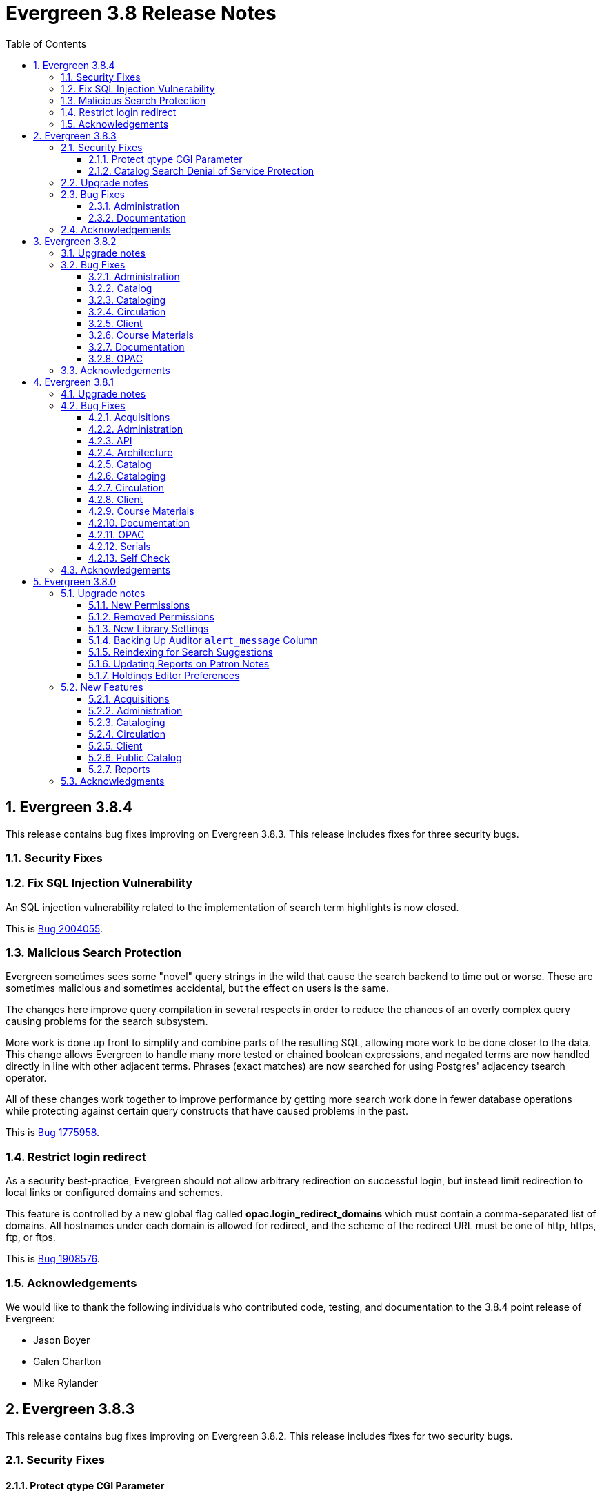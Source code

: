 = Evergreen 3.8 Release Notes =
:toc:
:numbered:
:toclevels: 3

== Evergreen 3.8.4 ==

This release contains bug fixes improving on Evergreen 3.8.3. This release includes
fixes for three security bugs.

=== Security Fixes ===

=== Fix SQL Injection Vulnerability ===

An SQL injection vulnerability related to the implementation of
search term highlights is now closed.

This is https://bugs.launchpad.net/evergreen/+bug/2004055[Bug 2004055].

=== Malicious Search Protection ===

Evergreen sometimes sees some "novel" query strings in the wild that
cause the search backend to time out or worse.  These are sometimes
malicious and sometimes accidental, but the effect on users is the
same.

The changes here improve query compilation in several respects in order
to reduce the chances of an overly complex query causing problems for
the search subsystem.

More work is done up front to simplify and combine parts of the
resulting SQL, allowing more work to be done closer to the data.
This change allows Evergreen to handle many more tested or chained
boolean expressions, and negated terms are now handled directly in
line with other adjacent terms. Phrases (exact matches) are now
searched for using Postgres' adjacency tsearch operator.

All of these changes work together to improve performance by getting
more search work done in fewer database operations while protecting
against certain query constructs that have caused problems in the
past.

This is https://bugs.launchpad.net/evergreen/+bug/1775958[Bug 1775958].

=== Restrict login redirect ===

As a security best-practice, Evergreen should not allow arbitrary
redirection on successful login, but instead limit redirection to
local links or configured domains and schemes.

This feature is controlled by a new global flag called *opac.login_redirect_domains*
which must contain a comma-separated list of domains.  All hostnames
under each domain is allowed for redirect, and the scheme of the
redirect URL must be one of http, https, ftp, or ftps.

This is https://bugs.launchpad.net/evergreen/+bug/1908576[Bug 1908576].

=== Acknowledgements ===

We would like to thank the following individuals who contributed code, testing, and documentation to the 3.8.4 point release of Evergreen:

* Jason Boyer
* Galen Charlton
* Mike Rylander

== Evergreen 3.8.3 ==

This release contains bug fixes improving on Evergreen 3.8.2. This release includes
fixes for two security bugs.

=== Security Fixes ===

==== Protect qtype CGI Parameter ====

Malicious DoS attempts have been witnessed in the wild making use of
the fact that Evergreen does not check the contents of the `qtype` CGI
parameter.  While these fail their intent, it would be better to
simply drop such searches on the floor when they're seen.

Evergreen will now confirm that the search class in the `qtype` parameter
is valid, and that the remainder of the value is structured correctly,
before processing the search request.

This is https://bugs.launchpad.net/evergreen/+bug/1811685[Bug 1811685].

==== Catalog Search Denial of Service Protection ====

Here we add two ways to protect against denial of service attacks:

 * Limit concurrent search requests per client IP address
  ** This helps address issues of accidental spamming from a malfunctioning OPAC workstation, or web crawlers of various types.  The limit is controlled by a global flag called *opac.max_concurrent_search.ip*.  By default there is no limit set.
 * Limit the global concurrent search requests for the same query
  ** This helps address both simple and distributed DoS that send the same search request over and over.  The limit is controlled by a global flag called *opac.max_concurrent_search.query*, and defaults to 20.

When a limit is exceeded the client receives an HTTP 429 "Too many requests" response from the web server, and the connection is ended.

This is https://bugs.launchpad.net/evergreen/+bug/1361782[Bug 1361782].

=== Upgrade notes ===

* https://bugs.launchpad.net/evergreen/+bug/2003707[Bug 2003707] - During upgrade, if you're running with `opensrf_core.xml` located anywhere other than `/openils/conf` in a single-tenant manner, make sure that `SYSCONFDIR` as set in `autogen.sh` matches what's set in the installed `Cronscript.pm`
* https://bugs.launchpad.net/evergreen/+bug/1361782[Bug 1361782] includes a schema upgrade

=== Bug Fixes ===

==== Administration ====

* `autogen.sh` can now accept a `-c` switch to specify the location of `opensrf_core.xml`. This is useful for certain multi-tenant setups of Evergreen. (https://bugs.launchpad.net/evergreen/+bug/2003707[Bug 2003707])
* Avoids permission lookup when there's no authtoken (https://bugs.launchpad.net/evergreen/+bug/1990306[Bug 1990306])


==== Documentation ====

* Updates to Standing Penalties and Group Penalty Thresholds documentation

=== Acknowledgements ===

We would like to thank the following individuals who contributed code, testing, and documentation to the 3.8.3 point release of Evergreen:

* Jason Boyer
* Galen Charlton
* Jeff Davis
* Andrea Buntz Neiman
* Jane Sandberg
* Chris Sharp
* Josh Stompro

== Evergreen 3.8.2 ==

This release contains bug fixes improving on Evergreen 3.8.1.

=== Upgrade notes ===

* https://bugs.launchpad.net/evergreen/+bug/1980409[Bug 18980409] introduces a new library setting - "Require call number labels in Copy Editor"
* https://bugs.launchpad.net/evergreen/+bug/1771636[Bug 1771636] introduces a workstation setting to show full library name in addition to library shortname 

=== Bug Fixes ===

==== Administration ====

* Fixes a memory leak when performing fleshed Fieldmapper search (https://bugs.launchpad.net/evergreen/+bug/1974195[Bug 1974195])
* No Holdings View Loaded For the Pre-cat Bib (https://bugs.launchpad.net/evergreen/+bug/1976557[Bug 1976557])
* Permission Groups editor now indicates when a permission overrides a parent permission (https://bugs.launchpad.net/evergreen/+bug/1891375[Bug 1891375]) 
* Adds sorting and filtering to the Circ Limit Sets interface (https://bugs.launchpad.net/evergreen/+bug/1945385[Bug 1945385])
* Blocks deletion of Shelving Locations that have items attached (https://bugs.launchpad.net/evergreen/+bug/1910546[Bug 1910546])

==== Catalog ==== 
* Adds independent Org Unit Admin Scrolling for separate navigation of org unit tree and configuration form (https://bugs.launchpad.net/evergreen/+bug/1884950[Bug 1884950])

==== Cataloging ====

* Reduce parallel requests initiated by AngularJS holdings editor (https://bugs.launchpad.net/evergreen/+bug/1930617[Bug 1930617])
* Angular editor is now used when accessed from item status and item buckets (https://bugs.launchpad.net/evergreen/+bug/1956619[Bug 1956619])
* Holdings editor now enforcing required stat cats (https://bugs.launchpad.net/evergreen/+bug/1965448[Bug 1965448]) 
* Fixes an issue where creating new copy alerts / notes and item tags failed for brand
new copies (https://bugs.launchpad.net/evergreen/+bug/1959716[Bug 1959716])
* Fixes several bugs that prevent item notes from being correctly deleted by the Angular item attributes editor (https://bugs.launchpad.net/evergreen/+bug/1955065[Bug 1955065])
* Fixes a regression that required a call number label in order to save an item. A new library setting determines whether call number labels are required or not. (https://bugs.launchpad.net/evergreen/+bug/1980409[Bug 18980409])
* Fixes issues preventing creation of item alerts / notes and management of existing copies in the copy editor (https://bugs.launchpad.net/evergreen/+bug/1959716[Bug 1959716])
* Fixes several bugs that prevented item tags from being correctly deleted by the Angular item attributes editor (https://bugs.launchpad.net/evergreen/+bug/1981095[Bug 1981095])
* Fixes an issue where item alerts contained within copy templates failed to apply when using the new Angular holdings editor. (https://bugs.launchpad.net/evergreen/+bug/1956790[Bug 1956790])
* Improves the saving of holdings templates in the Angular holdings editor. (https://bugs.launchpad.net/evergreen/+bug/1957179[Bug 1957179])
* Fixes an issue where shelving locations for ancestor org units weren’t included in the shelving location drop down menu in the holdings editor. (https://bugs.launchpad.net/evergreen/+bug/1976002[Bug 1976002])
* Adds the full organizational unit path to the Copy Location Selector (https://bugs.launchpad.net/evergreen/+bug/1956627[Bug 1955627])
* Fixes an issue where item alert types did not display in the Angular item attributes editor (https://bugs.launchpad.net/evergreen/+bug/1978889[Bug 1978889])
* Fixes an issue where creating item alerts would fail in the Angular item attributes editor (https://bugs.launchpad.net/evergreen/+bug/1956986[Bug 1956986])

==== Circulation ====

* Fixes an issue where item alerts prevented hold capture when Hold Capture Delay Verification was used (https://bugs.launchpad.net/evergreen/+bug/1735221[Bug 1735221]) 
* Performance fix to add request serialization to Edit Due Date in Items Out tab (https://bugs.launchpad.net/evergreen/+bug/1932203[Bug 1932203])
* Fixes Holds Pull List to show Library Shortnames instead of Library IDs in Requesting Library and Selecting Library columns (https://bugs.launchpad.net/evergreen/+bug/1978839[Bug 1978839])
* On the Holds Shelf the “User Display Name” and “User Alias or Display Name” fields will now use the preferred name if present. (https://bugs.launchpad.net/evergreen/+bug/1838553[Bug 1838553])
* Adds manual refresh for patron penalties (https://bugs.launchpad.net/evergreen/+bug/1823225[Bug 1823225])
* Adds a missing patron-visibility flag to messages created for the patron message center by notification action triggers (https://bugs.launchpad.net/evergreen/+bug/1958573[Bug 1958573])
* Fixes a typo on the Holds Details screen of View Holds (https://bugs.launchpad.net/evergreen/+bug/1979099[Bug 1979099])
* Fixes issues with printing from Angular.  The option to print landscape is restored and the size of the text is no longer scaled down. This affected printing of the Holds Pull List. (https://bugs.launchpad.net/evergreen/+bug/1986725[Bug 1986725])
* Changes the patron print bills page label from select "items" to select "copies" (https://bugs.launchpad.net/evergreen/+bug/1980692[Bug 1980692])

==== Client ====

* Fixes an issue where Angular comboboxes would attempt to fetch all rows from a linked table (https://bugs.launchpad.net/evergreen/+bug/1851884[Bug 1851884])
* Adds a workstation setting to show full library name in addition to library shortname (https://bugs.launchpad.net/evergreen/+bug/1771636[Bug 1771636])
* Fixes an issue where the shelving location selector didn’t work in several interfaces including adding course materials, circulation limit sets, and distribution formulas in acquisitions. (https://bugs.launchpad.net/evergreen/+bug/1980887[Bug 1980887])

==== Course Materials ====

* Adds a user visible warning when deleting a Term linked to Courses (https://bugs.launchpad.net/evergreen/+bug/1942647[Bug 1942647])
* Fixes an issue where the carriage return activated the Add Materials and Add User buttons (https://bugs.launchpad.net/evergreen/+bug/1930896[Bug 1930896])
* Fixes a display issue where the updated call number is not reflected in the grid when adding materials to courses. (https://bugs.launchpad.net/evergreen/+bug/1907974[Bug 1907974])
* Fixes issues with the Course Details page display of an archived course. (https://bugs.launchpad.net/evergreen/+bug/1939994[Bug 1939994])

==== Documentation ====

* Updates to the Holds Management page documentation
* Updates to Authorities documentation
* Adds Group Penalty Threshold documentation
* Updates to Carousels documentation (https://bugs.launchpad.net/evergreen/+bug/1901895[Bug 1901895])
* Updates to My Accounts section to reflect changes in Bootstrap

==== OPAC ====

* Fixes formatting in Current Holds Group table in MyAccount (Bootstrap OPAC) (https://bugs.launchpad.net/evergreen/+bug/1950345[Bug 1950345])
* Fixes formatting in Holds Groups Table in MyAccount (TPAC) (https://bugs.launchpad.net/evergreen/+bug/1950514[Bug 1950514])
* If DOB is marked required, blocks self-registration form from submitting with a blank DOB (https://bugs.launchpad.net/evergreen/+bug/1950166[Bug 1950166])
* Fixes an issue where DOB field would auto populate with the current date (https://bugs.launchpad.net/evergreen/+bug/1951642[Bug 1951642])
* Fixes an issue where payments made in the OPAC via Stripe were not credited in Evergreen for circulation bills as well as making minor display tweaks to Bootstrap. (https://bugs.launchpad.net/evergreen/+bug/1981628[Bug 1981628])
* Adds a missing patron-visibility flag to messages created for the patron message center by notification action triggers (https://bugs.launchpad.net/evergreen/+bug/1958573[Bug 1958573])
* Fixes an issue in Bootstrap where the headers in advanced search couldn’t be translated. (https://bugs.launchpad.net/evergreen/+bug/1991395[Bug 1991395])
* Fixes an issue in Bootstrap where list titles and descriptions couldn’t be edited. (https://bugs.launchpad.net/evergreen/+bug/1909583[Bug 1909583])
* Other Formats and Editions now displays more prominently in Bootstrap. (https://bugs.launchpad.net/evergreen/+bug/1903767[Bug 1903767])
* Restores the ability to update existing holds if a patron changes certain notification preferences or contact information. Evergreen will detect these changes and ask ther patron if they want to update existing holds with the new contact information and/or notification preferences. (https://bugs.launchpad.net/evergreen/+bug/1902272[Bug 1902272])
* Adds the 'add basket to bucket' functionality in Bootstrap OPAC (https://bugs.launchpad.net/evergreen/+bug/1898775[Bug 1898775])
* Fixes an issue with SSO Shibboleth logout and re-login. (https://bugs.launchpad.net/evergreen/+bug/1989209[Bug 1989209])


=== Acknowledgements ===

We would like to thank the following individuals who contributed code,
testing, and documentation to the 3.8.2 point release of Evergreen:

* John Amundson
* Jason Boyer
* Dan Briem
* Eva Cerninakova 
* Galen Charlton
* Garry Collum
* Dawn Dale
* Jeff Davis
* Ryan Eby
* Jason Etheridge
* Bill Erickson
* Elaine Hardy
* Kyle Huckins
* Stephanie Leary
* Tiffany Little
* Mary Llewellyn
* Terran McCanna
* Gina Monti
* Christine Morgan 
* Michele Morgan
* Andrea Buntz Neiman
* New Developers Working Group
* Jennifer Pringle
* Mike Rylander
* Jane Sandberg 
* Chris Sharp
* Jason Stephenson
* Jennifer Weston
* Beth Willis
* Carol Witt


== Evergreen 3.8.1 ==

This release contains bug fixes improving on Evergreen 3.8.0

=== Upgrade notes ===

The fix for https://bugs.launchpad.net/evergreen/+bug/1939338[Launchpad bug 1939338] modifies the `fm_IDL.xml` file.  To ensure that everything is up-to-date, existing Evergreen sites should run `autogen.sh` after restarting OpenSRF services and before restarting Apache.

=== Bug Fixes ===

==== Acquisitions ====

* Protects real copies from deletion by an acqusitions line item cancel 
(https://bugs.launchpad.net/evergreen/+bug/1928003[Bug 1928003])
* Fixes an issue where EDIWriter.pm was not correctly applying some attribute types (https://bugs.launchpad.net/evergreen/+bug/1930740[Bug 1930740])
* Fixes the Providers form to be more friendly to screenreaders (https://bugs.launchpad.net/evergreen/+bug/1950507[Bug 1950507])


==== Administration ====

* Adds rdeleted parameter to the pingest.pl script (https://bugs.launchpad.net/evergreen/+bug/1862652[Bug 1862652])
* Fixes bug where Carousels could only be viewed & edited by their creating user (https://bugs.launchpad.net/evergreen/+bug/1939338[Bug 1939338])
* Updates Hopeless Holds interface so Title links open in a new tab (https://bugs.launchpad.net/evergreen/+bug/1909681[Bug 1909681])
* Fixes an issue where specific 'opensrf' user is required in oils_ctl.sh and autogen.sh https://bugs.launchpad.net/evergreen/+bug/1900005[Bug 1900005])
* Adds MARC_NAMESPACE to Const.pm (https://bugs.launchpad.net/evergreen/+bug/1930747[Bug 1930747])
* Fixes an issue preventng correct MADS processing of field 755 (https://bugs.launchpad.net/evergreen/+bug/1800871[Bug 1800871])
* Adds default columns in the Angular staff catalog View Holds tab (https://bugs.launchpad.net/evergreen/+bug/1907123[Bug 1907123])
* Adds filters to MARC Coded Value Map grid (https://bugs.launchpad.net/evergreen/+bug/1843970[Bug 1843970])

==== API ====

* Makes changes to the eBook API to support Overdrive's updated Checkouts API (https://bugs.launchpad.net/evergreen/+bug/1951021[Bug 1951021])
* Fixes issue where loading records with located URIs deleted and recreated call_numbers (https://bugs.launchpad.net/evergreen/+bug/1482757[Bug 1482757])


==== Architecture ====

* Fixes typo in fm_idl.xml (https://bugs.launchpad.net/evergreen/+bug/1957840[Bug 1957840])
* Fixes an issue where retrieving a title via SuperCat can crash if the title has a serial unit with statcats (https://bugs.launchpad.net/evergreen/+bug/1970486[Bug 1970486])
* Upgrades karma in NPM dependencies (https://bugs.launchpad.net/evergreen/+bug/1965432[Bug 1965432])
* Fixes variable in log_me sub (https://bugs.launchpad.net/evergreen/+bug/1778783[Bug 1778783])
* Fixes material icons package error in NPM install (https://bugs.launchpad.net/evergreen/+bug/1969232[Bug 1969232])


==== Catalog ==== 

* Fixes an issue in the traditional staff catalog where PLACE_UNFILLABLE_HOLD override fails if there are no items available (https://bugs.launchpad.net/evergreen/+bug/1906842[Bug 1906842])
* Fixes an issue in the Patron Search from Place Holds modal where barcode search was failing (https://bugs.launchpad.net/evergreen/+bug/1955927[Bug 1955927])
* Restores Hold links in the staff catalog detail page that were broken by a Chrome update (https://bugs.launchpad.net/evergreen/+bug/1964019[Bug 1964019])
* Fixes an issue in the traditional staff catalog where user settings wouldn't load in the Place Holds interface (https://bugs.launchpad.net/evergreen/+bug/1939426[Bug 1939426])
* Excludes empty bibs with transcendent=f from location limited staff searches (https://bugs.launchpad.net/evergreen/+bug/1746800[Bug 1746800])
* Fixes issue in the traditional staff catalog where Patron Barcode Completion didn't populate correctly in the Place Holds interface (https://bugs.launchpad.net/evergreen/+bug/1965317[Bug 1965317])
* Fixes an issue in the Angular staff catalog where monograph parts were sorting incorrectly in the Place Holds interface (https://bugs.launchpad.net/evergreen/+bug/1965161[Bug 1965161])
* Adds default columns in the Angular staff catalog View Holds tab (https://bugs.launchpad.net/evergreen/+bug/1907123[Bug 1907123])

==== Cataloging ====

* Fixes a regression where owning libraries were not indicated in the Holdings View dropdown (https://bugs.launchpad.net/evergreen/+bug/1739277[Bug 1739277])
* Fixes an issue where batch deletes from an item bucket exhausted drones (https://bugs.launchpad.net/evergreen/+bug/1949910[Bug 1949910])
* Fixes an issue where the Holdings View showed incorrect item counts (https://bugs.launchpad.net/evergreen/+bug/1933275[Bug 1933275])
* Adds Author field to Item Buckets (https://bugs.launchpad.net/evergreen/+bug/1800474[Bug 1800474])
* Fixes an issue where batch removal of items from an item bucket exhausted drones (https://bugs.launchpad.net/evergreen/+bug/1968082[Bug 1968082])
* Splits Active Date and Create Date into separate columns in Angular Holdings View (https://bugs.launchpad.net/evergreen/+bug/1916600[Bug 1916600])
* Adds Author field to Item Buckets (https://bugs.launchpad.net/evergreen/+bug/1800474[Bug 1800474])
* Fixes copy templates setting to allow migration of copy templates from AngularJS to Angular (https://bugs.launchpad.net/evergreen/+bug/1951162[Bug 1951162])
* Angular copy location editor can now pass multiple context org unit IDs (https://bugs.launchpad.net/evergreen/+bug/1956626[Bug 1956626])


==== Circulation ====

* Excludes child organizational units when fleshing standing penalties (https://bugs.launchpad.net/evergreen/+bug/1959461[Bug 1959461])
* Fixes invalidate email regression (https://bugs.launchpad.net/evergreen/+bug/1950826[Bug 1950826])
* Fixes a bug where Patron Search could cause the browser to become unresponsive (https://bugs.launchpad.net/evergreen/+bug/1959904[Bug 1959904])
* Fixes issue with slow user merging or deleting (https://bugs.launchpad.net/evergreen/+bug/1960956[Bug 1960956])
* Fixes display issue in Hold Shelf Record Summary Detail View (https://bugs.launchpad.net/evergreen/+bug/1838580[Bug 1838580])
* Adds server-side saving for Holds Groups grids (https://bugs.launchpad.net/evergreen/+bug/1956003[Bug 1956003])
* Fixes download & print issue with Angular Holds Pull List (https://bugs.launchpad.net/evergreen/+bug/1958265[Bug 1958265])
* Adds duplicate barcode check to Item Status Replace Barcode (https://bugs.launchpad.net/evergreen/+bug/1950468[Bug 1950468])


==== Client ====

* Improved filtering on egBasicComboBox typeaheads (https://bugs.launchpad.net/evergreen/+bug/1819233[Bug 1819233])
* Corrects print template data field names for Items Out template (https://bugs.launchpad.net/evergreen/+bug/1766726[Bug 1766726])
* Implements batch method for adding users to a bucket (https://bugs.launchpad.net/evergreen/+bug/1946531[Bug 1946531])
* Fixes untranslatable strings in the Historical Bills print template (https://bugs.launchpad.net/evergreen/+bug/1772631[Bug 1772631])

==== Course Materials ====

* Adds owning library check to Course Terms uniqueness constraint 
(https://bugs.launchpad.net/evergreen/+bug/1942645[LP1942645])
* Fixes course search issue (https://bugs.launchpad.net/evergreen/+bug/1913340[Bug 1913340])

==== Documentation ====

* Updates to Print Template Export documentation (https://bugs.launchpad.net/evergreen/+bug/1929592[Bug 1929592])
* Added Advanced Authorities documentation (https://bugs.launchpad.net/evergreen/+bug/1944205[Bug 1944205])
* Corrections to Override Actions documentation
* Updates to Barcode Completion documentation
* Added Course Materials documentation
* Updates to Holds documentation
* Updates to z39.50 documentation
* Updates to OPAC Lists documentation
* Added relevant Conference videos to some documentation pages
* Updates to Using the Public Access Catalog documentation
* Updates to Billing documentation

==== OPAC ====

* Fixes an issue in the Bootstrap OPAC where changing a branch did not clear the shelving location list (https://bugs.launchpad.net/evergreen/+bug/1946019[Bug 1946019])
* Restores line breaks in Patron Messages (https://bugs.launchpad.net/evergreen/+bug/1927990[Bug 1927990])
* Fixes an issue where some electronic resource links would not display in the Bootstrap OPAC (https://bugs.launchpad.net/evergreen/+bug/1950394[Bug 1950394])
* Fixes an issue in the Bootstrap OPAC where the 'More Details' button was not translatable (https://bugs.launchpad.net/evergreen/+bug/1919494[Bug 1919494])
* Fixes an issue where a hold in the status "Hold Shelf Delay" displayed blank in the OPAC (https://bugs.launchpad.net/evergreen/+bug/1959405[Bug 1959405])
* Fixes Bootstrap OPAC 'More Details' button so it toggles to 'Less Details' when clicked (https://bugs.launchpad.net/evergreen/+bug/1920039[Bug 1920039])
* Fixes circ history CSV export in the Bootstrap OPAC (https://bugs.launchpad.net/evergreen/+bug/1954923[Bug 1954923])
* Fixes color contrast on Bootstrap OPAC forms (https://bugs.launchpad.net/evergreen/+bug/1942240[Bug 1942240])
* Fixes formatting in Bootstrap OPAC My Lists (https://bugs.launchpad.net/evergreen/+bug/1907863[Bug 1907863])
* Fixes a bug in the Bootstrap OPAC where the self-registration library setting wasn't honored (https://bugs.launchpad.net/evergreen/+bug/1958163[Bug 1958163])
* Adds Matomo support to the Bootstrap OPAC (https://bugs.launchpad.net/evergreen/+bug/1966802[Bug 19668020])
* Stopgap fix to prevent OPAC payment when zero-dollar or negative bills are present on a patron's account (https://bugs.launchpad.net/evergreen/+bug/1965579[Bug 19965579])


==== Serials ====

* Fixes an issue where subscription manager fetched too many parallel requests (https://bugs.launchpad.net/evergreen/+bug/1949389[Bug 1949389])

==== Self Check ====

* Adds Preferred Name to self checkout (https://bugs.launchpad.net/evergreen/+bug/1847827[Bug1847827])


=== Acknowledgements ===

We would like to thank the following individuals who contributed code,
testing and documentation patches to the 3.8.1 point release of Evergreen:

* MaryAnn Alexander
* John Amundson
* Jason Boyer
* Dan Briem
* Jennifer Bruch
* Christine Burns
* Steve Callender
* Galen Charlton
* Garry Collum
* Jeff Davis
* Bill Erickson
* Jason Etheridge
* Lynn Floyd
* Ruth Frasur
* Jeff Godin
* Elaine Hardy
* Blake Graham Henderson
* Kyle Huckins
* Tiffany Little
* Shula Link
* Mary Llewellyn
* Terran McCanna
* Gina Monti
* Michele Morgan
* Andrea Buntz Neiman
* Jennifer Pringle
* Mike Risher
* Mike Rylander
* Jane Sandberg
* Chris Sharp
* Jason Stephenson
* Josh Stompro
* Jennifer Weston
* Beth Willis
* Jessica Woolford


== Evergreen 3.8.0 ==

=== Upgrade notes ===

==== New Permissions ====

* UPDATE_USER_PHOTO_URL
* CREATE_RECORD_NOTE
* UPDATE_RECORD_NOTE
* DELETE_RECORD_NOTE

==== Removed Permissions ====

* VIEW_STANDING_PENALTY

==== New Library Settings ====

* Pickup Library Soft stalling interval
* Pickup Library Hard stalling interval
* Void item deposit fee on checkin
* Require Photo URL field on patron registration
* Show Photo URL field on patron registration
* Suggest Photo URL field on patron registration
* My Account URL
* Maximum number of spelling suggestions that may be offered
* Stripe ISO 4217 currency code
* Use Item Price or Cost as Primary Item Value
* Use Item Price or Cost as Backup Item Value
* Staff Catalog Search Filters
* Workstation OU is the default for staff-placed holds

==== Backing Up Auditor `alert_message` Column ====

WARNING: The upgrade script will remove the alert_message field from the
auditor table, so if you care about preserving those you should run a query to
create a backup.

For example:

[source,sql]
----
CREATE TABLE auditor.backup_usr_alert_msg AS
   CREATE audit_id, audit_time, audit_action, audit_user,
          audit_ws, id as "usr_id", last_update_time,
          alert_message
   FROM auditor.actor_usr_history
   WHERE alert_message IS NOT NULL;
----

==== Reindexing for Search Suggestions ====

The upgrade includes a partial reindexing to update search suggestions. After
running the schema upgrade script, e.g., `version-upgrade/3.7.1-3.8.0-upgrade-db.sql`,
the reindexing can be done as follows.

First, in a `psql` session connected to your Evergreen database, run:

[source,sql]
----
\a
\t

\o title
select value from metabib.title_field_entry where source in (select id from biblio.record_entry where not deleted);
\o author
select value from metabib.author_field_entry where source in (select id from biblio.record_entry where not deleted);
\o subject
select value from metabib.subject_field_entry where source in (select id from biblio.record_entry where not deleted);
\o series
select value from metabib.series_field_entry where source in (select id from biblio.record_entry where not deleted);
\o identifier
select value from metabib.identifier_field_entry where source in (select id from biblio.record_entry where not deleted);
\o keyword
select value from metabib.keyword_field_entry where source in (select id from biblio.record_entry where not deleted);

\o
\a
\t
\q
----

Then, from the command line:

[source,sh]
----
$ ~/EG-src-path/Open-ILS/src/support-scripts/symspell-sideload.pl title > title.sql
$ ~/EG-src-path/Open-ILS/src/support-scripts/symspell-sideload.pl author > author.sql
$ ~/EG-src-path/Open-ILS/src/support-scripts/symspell-sideload.pl subject > subject.sql
$ ~/EG-src-path/Open-ILS/src/support-scripts/symspell-sideload.pl series > series.sql
$ ~/EG-src-path/Open-ILS/src/support-scripts/symspell-sideload.pl identifier > identifier.sql
$ ~/EG-src-path/Open-ILS/src/support-scripts/symspell-sideload.pl keyword > keyword.sql
----

Then finally, back in `psql`:

[source,sql]
----
ALTER TABLE search.symspell_dictionary SET UNLOGGED;
TRUNCATE search.symspell_dictionary;

\i identifier.sql
\i author.sql
\i title.sql
\i subject.sql
\i series.sql
\i keyword.sql

CLUSTER search.symspell_dictionary USING symspell_dictionary_pkey;
REINDEX TABLE search.symspell_dictionary;
ALTER TABLE search.symspell_dictionary SET LOGGED;
VACUUM ANALYZE search.symspell_dictionary;

DROP TABLE search.symspell_dictionary_partial_title;
DROP TABLE search.symspell_dictionary_partial_author;
DROP TABLE search.symspell_dictionary_partial_subject;
DROP TABLE search.symspell_dictionary_partial_series;
DROP TABLE search.symspell_dictionary_partial_identifier;
DROP TABLE search.symspell_dictionary_partial_keyword;
----

==== Updating Reports on Patron Notes ====

The underlying data structure for patron notes has changed with all notes
living in the `actor.usr_message` table, so report writers will need to change
the following paths in existing reports:

 * `actor.usr_note` -> all columns
 * `actor.usr` -> `alert_message`
 * `actor.usr_standing_penalty` -> note

And for `actor.usr_message`, there is now both a `pub` column and a `deleted` column.

==== Holdings Editor Preferences ====

Given the number of changes between the AngJS holdings editor and the
new Angular interfaces, preferences stored for the AngJS interface will
not be honored by the new interface.  New preferences will have to be
applied by staff as needed.

=== New Features ===

==== Acquisitions ====

===== Angular Rewrite of Acquisitions Administration Interfaces =====

Several administrative interfaces for acquisitions have been rewritten
to use the Angular framework:

  * Claiming
  * Currencies and Exchange Rates
  * Distribution Formulas
  * EDI Attribute Sets
  * Fund Administration

====== Claiming ======

The interface for managing claim policies is now a single multi-tabbed
page that combines the previous interfaces for:

  * Claim Policies
  * Claim Policy Actions
  * Claim Types
  * Claim Event Types

The new interface can be found in Administration > Acquisitions
Administration > Claiming.

====== Currencies and Exchange Rates ======

The previous two interfaces for managing currencies and exchange
rates have been consolidated into one. The new interface allows
users to create, modify, and delete currency types. In addition,
the list of currencies now has 'Manage Exchange Rates' buttons
to allow specifying the exchange rate from the selected currency
to another one.

If an exchange is set in one direction, e.g., from USD to EUR,
opening the 'Manage Exchange Rates' for EUR will show the inverse
of the exchange rate for USD as a read-only field.

The new interface can be found in Administration > Acquisitions
Administration > Currencies and Exchange Rates.

====== Distribution Formulas ======

The Angular interface for managing distribution formulas displays
a grid of existing formulas and allows authorized users to create,
modify, and delete formulas. The dialog for editing a formula
allows the user to define one or more entries containing
owning library, number of items, and optionally shelving location, fund,
circulation modifier, and collection code.

The new interface can be found in Administration > Acquisitions
Administration > Distribution Formulas.

====== EDI Attribute Sets ======

The Angular EDI attribute sets interface is similar to the previous
one. However, it includes enhancements to display the number of
providers using an attribute set as well as a 'View Providers' button
to navigate to those providers.

The new interface can be found in Administration > Acquisitions
Administration > EDI Attribute Sets.

====== Fund Administration ======

The new fund administration interface unifies configuration of funding
sources, purchasing funds, and fund tags. The interface has three tabs:

  * Funds
  * Funding Sources
  * Fund Tags

The Funds tab displays a filterable list of funds that allows the
user to create, modify, and remove funds. The fund name is hyperlinked;
clicking that hyperlink opens a dialog that has the following tabs:

  * Summary: this contains summary information about the fund,
    including various balances.
  * Allocations: this lists allocations to and from the fund.
  * Transfers: this lists fund transfers to and from the fund.
  * Debits: this lists debits against the fund. As an enhancement
    from the previous version of the funds interface, the grid
    of debits now has links to the line item, purchase order,
    and/or invoice associated with the debit.
  * Tags: this lists the tags associated with the funds and allows
    the user to add or remove tag associations.

The fund management dialog also allows the user to create allocations
into the fund and transfer money away from the fund.

The funds tab also has a 'Fiscal Propagation and Rollover' button.
The library from the selector on the funds tab is used to set the
context org unit for the propagation and rollover. Upon clicking the
button, a dialog box appears that allows the user to select the fiscal
year to propagate or rollover, checkboxes to specify whether to also
perform a fiscal year close-out and whether to limit a close-out to
encumbrances, and a checkbox to specify whether or not to do a dry run.
Upon completion of the propagation, the dialog will display summary
results.


The Funding Sources tab displays a filterable list of funding
sources and allows the user to create funding sources, apply and view
credits, allocate money to funds, and view allocations.

The Fund Tags tab presents a grid that allows users view view,
create, modify, and delete fund tags. Assigning a tag to a fund is
done using the fund management dialog.

The new interface can be found in Administration > Acquisitions
Administration > Fund Administration.

====== Other Changes ======

The following miscellaneous changes are included in this work:

* Funds are now displayed in Angular selectors with the pattern
  "CODE (YEAR) (OWNING_LIBRARY)"
* The automatically generated fund allocation note associated with
  fund transfers now reads "Transfer to/form fund CODE (YEAR) (OWNER)".
  Previously, the fund was identified only by its numeric fund ID.
* A new style was added for display of negative money amounts. By
  default, these amounts display with red text.
* The fund propagation and rollover report now includes the total
  amount of encumbrances that were rolled over.
* Various dynamic Angular comboboxes will now display up to 100
  entries upon a click without requiring that the user submit a
  search term.
* Various Angular record editing forms will now complain if
  the user tries to save a field value that contains only whitespace.
* Currency amounts in Angular are no longer displayed with a currency
  symbol. Prior to this change, monetary amounts were displayed with
  a dollar sign regardless of the intended currency.
* Various changes were made in the IDL to adjust field labels and
  to mark certain fields as required.

===== Fund Debit Auditor Table =====

A new auditor table now exists for the `acq.fund_debit` table. This
allows detailed reporting on changes to encumbrances and expenditures
over time.


===== Miscellaneous =====

* Funding sources now have an active flag. If a funding source is marked
  as inactive, adding credits to it or allocating from it is disabled, and
  it will not show up in the list of possible funding sources when allocating
  to a fund.

==== Administration ====

===== Case Insensitive Browse Entries =====

It is now possible for a system administrator to select whether
a particular browse entry field's case should be considered when
determining uniqueness.  A new "Browse Folding is Case-Insensitive"
column has been added to the Administration -> Server Administration
-> MARC Search/Facet Fields interface.  Note that a bib record reingest
will be required for changes to take effect.

===== Miscellaneous =====

* The 'Search Filter Groups' administration interface is now ported
  to Angular.

==== Cataloging ====

===== Holdings Maintenance & Item Attributes Editor Angular Port =====

Key differences from the AngularJS Holdings and Item Attr. editor 
interfaces include the following:

* Tabbed Holdings vs. Item Attr. interfaces.
** With option to display as a unified interface without tabs.
* Item Attr. fields retain position when showing/hiding
* Improve keyboard navigation of Item Attr. editor.
* Templates are once again managed directly in the Item Attr. editor.
* Item Attr. displays values as counts summaries with option to edit by
  clicking on a field (or tabbing + Enter) a la XUL.
* Item Attr batch values support changing only items with selected values.
* Batch value display limit vertical expansion of long lists with option for 
  manual expansion.
* All fields are visible by default; hidden by modifying preferences. 
* Owning Library is managed in the Item Attr editor a la XUL.
* New feature called "Change Circ Lib When Owning Lib Changes"
* Generate Barcodes and Use Checkdigit are visible in the main holdings
  form with option to hide.
* Print Labels checkbox moved from Preferences to the save actions toolbar.
* Option to hide various Holdings interface columns for extra horizontal space.
* Option to temporarily expand columns in the Holdings interface for reviewing
  wide columns of text.

===== Fix for Authority Records with Long Subfields =====

Importing or updating authority records with long subfields, i.e. in
the vicinity of 5,000 characters or more in length, can cause database
errors that will prevent the update or import from happening.  The
error occurs because non-full text indexes in PostgreSQL have a
limited length, and long fields sometimes lead to index entries that
exceed this maximum value.

In order to rectify this issue, two database indexes on the
`authority.full_rec` table's `value` column have been redefined to
match their counterparts in the `metabib.real_full_rec` table.  After
this update, only the first 1024 characters of an authority field or
subfield will be considered by these indexes.

NOTE: These indexes are not used for authority record search, though
they are used for sorting and paging.

===== Bib Record -1 Can No Longer Be Edited =====

Now when retrieving the bibliographic record with the id of -1 the
delete button will be missing and the save button is disabled.

In addition, new database rules now protect bib record ID -1,
call number ID -1 and copy location ID 1 from editing.

===== MARC Batch Import/Export Separate Edit Date/Editor Toggle =====

Adds a new field "Update Bib Edit Date" to Vandelay merge profiles which
allows users to update the edit date and editor information on a
merged/overlaid bib record without also having to modify the bib source.

For backwards compatibility, any existing merge profiles that have 
"Update Bib Source" applied will also get "Update Bib Edit Date" applied.

===== Browse Heading Navigation =====

In the Angular staff catalog, when viewing the list of bib records linked
to a heading, it's now possible to navigate to the previous or next heading
directly on the bib list page without having to return to the original
browse search.

===== Bibliographic Record Notes =====

Bibliographic record notes (i.e., administrative notes stored in the
`biblio.record_note` table, not 5XX fields in the MARC record) can now
be edited from the Record Notes tab.  Three new permissions manage this
and should be added to cataloging accounts and permission groups as
appropriate:  `CREATE_RECORD_NOTE`, `UPDATE_RECORD_NOTE`, and
`DELETE_RECORD_NOTE`. There is an optional public display flag that is
not yet supported in the public catalog but included to support future functionality.

==== Circulation ====

===== Granular control over how to use price and acquisition cost to determine item value  =====

This feature adds two new library settings:

 * Use Item Price or Cost as Primary Item Value
 * Use Item Price or Cost as Backup Item Value

Which intersect the behavior of these existing settings:

 * Charge lost on zero
 * Default Item Price
 * Minimum Item Price
 * Maximum Item Price

Each of these settings affect how item price is used in
various contexts and is not limited to "lost" items, but
can affect notices, fine rules, and billings for long
overdue and damaged items (as well as lost items).

By default, the price field on items is the only field
considered by these various uses, but if we set, for
example, "Use Item Price or Cost as Primary Item Value" to
"cost", then we'll use the cost field instead of the price
field.

Alternately, if we set the "Backup Item Value" to "cost"
and either leave the "Primary Item Value" setting unset or
set to "price", then we'll consider the price field first,
and if it is either unset/null or equal to 0 (and
"Charge lost on zero" is true), then it'll fall-through to
the cost field.  We can also flip the behavior with these
settings and consider cost first and then price second.

The primary intended use case for this feature is:

 - If there's an acquisition cost, charge this as the lost value.
 - If there's not an acquisition cost, but there's a price, charge the price.
 - If neither, charge the default value.

===== Library selector on the holds pull list =====

The holds pull list screen now includes a library/org unit selector.
This allows staff to view the pull list of any library where they have
VIEW_HOLDS permissions, rather than having to log in to a workstation
at that library.

===== Angular Holds Pull List =====

The holds pull list now uses Angular and has an address of `/eg2/en-US/staff/circ/holds/pull-list`.

===== New Item Triggered Events Log =====

A reimplementation of the Item Triggered Events Log interface, building
on the Patron Triggered Events Log Angular reimplementation.

===== Template Support for Information and My Account URLs =====

A new setting has been added named `lib.my_account_url` to provide a
path usable in templates to a patron's account login. Both this and
the existing `lib.info_url` settings are now available in the
server-side processed templates, action triggers and traditional print
receipts.

Web side processed templates can be found in 
Administration -> Server Administration -> Print Templates.

You can add settings using the following syntax:

[source,html]
----
<div>[% helpers.get_org_setting(staff_org.id, 'lib.info_url'); %]</div>
<div>[% helpers.get_org_setting(staff_org.id, 'lib.my_account_url'); %]</div>
----

Print Receipts found in Administration -> Workstation -> Print Templates
can be added with these includes:

[source,conf]
----
{{includes.info_url}}
{{includes.my_account_url}}
----

Action triggers can use both values with the `helpers.get_org_setting`
include.  Example:

[source,conf]
----
[% helpers.get_org_setting(circ_lib.id, 'lib.my_account_url') %]
----


===== Override Dialogs  =====

This reworks the override action dialogs in the patron display for Check Out
and Items Out, and in the Circulation -> Renew Items interface.  It exposes the
auto-override behavior as checkboxes giving staff more fine-grained control
over which events are auto-forced or skipped upon subsequent encounters.  It
also changes the Cancel action for batch renewals to abort the remaining
renewals in the batch, and makes it so that new authorization credentials
provided during such a batch will be treated as an operator change for the
entire batch.  We also fix an existing bug where events marked as already
encountered for auto-override could leak into other patron contexts via Patron
Search.

===== New Patron Triggered Events Log =====

A reimplementation of the Patron Triggered Events Log interface along with
supporting infrastructure for speedier results with large datasets.

===== Photo URL  =====

Editing of the patron's photo URL can now be done in the staff client's patron
registration and edit screen. A new permission UPDATE_USER_PHOTO_URL controls
the ability to actually edit the field.

===== `open-ils.circ.renew.auto` Removed =====

The deprecated `open-ils.circ.renew.auto` API was removed.  You will
want to use `open-ils.circ.renew` with the `auto_renewal` option set
to 1.  This mainly affects those who have written custom code using
the open-ils.circ backend.

===== Void Deposit Billing at Checkin =====

There is a new setting called "Void item deposit fee on checkin"
that, when enabled, will cause items that have deposit billings
to be automatically voided.

===== Miscellaneous =====

* The patron record editor now has a button to send a password
  reset email to the patron's email address.
* Add a new pair of library settings to support pickup library-based
  hold stalling. 'Pickup Library Soft stalling interval', when set for,
  the pickup library, specifies that for holds with a request time age
  smaller than the specified interval only items scanned at the pickup
  library can be opportunistically captured. Example "5 days". This setting
  takes precedence over "Soft stalling interval" (circ.hold_stalling.soft)
  when the interval is in force. 'Pickup Library Hard stalling interval',
  when set for the pickup library, specifies that no items with a
  calculated proximity greater than 0 from the pickup library can be
  directly targeted for this time period if there are local available
  copies.
* Add a new library setting, 'Workstation OU is the default for staff-placed holds',
  to indicate that the workstation OU should be set as the default pickup
  location for hold requests that are placed via the staff interface. The
  process for setting the default pickup location is now:
  . Workstation if the 'Workstation OU is the default for staff-placed holds' setting
    is turned on
  . The user's preferred pickup location, if set
  . if the user's preferred pickup location is not set, the
    Workstation if the 'Workstation OU fallback for staff-placed holds'
    setting is turned on
  . Otherwise, it defaults to the user's home library.

==== Client ====

===== Consolidate Patron Notes, Alerts, and Messages =====

Patron notes, messages, alert messages, and standing penalties have been folded
into one Notes interface.  Notes designated as public will show in the My
Account -> Message Center in the public catalog for patrons.

The underlying data structure has also changed with all notes living in the
`actor.usr_message` table, so report writers will need to change the following
paths in existing reports:

 * `actor.usr_note` -> all columns
 * `actor.usr` -> `alert_message`
 * `actor.usr_standing_penalty` -> note

And for `actor.usr_message`, there is now both a `pub` column and a `deleted` column.

Depending on privacy policies, system administrators may wish to set up a
recurring process to truly delete older entries in `actor.usr_message` that have
been flagged as deleted.

WARNING: The upgrade script will remove the alert_message field from the
auditor table, so if you care about preserving those you should run a query to
create a backup.

For example:

[source,sql]
----
CREATE TABLE auditor.backup_usr_alert_msg AS
   CREATE audit_id, audit_time, audit_action, audit_user,
          audit_ws, id as "usr_id", last_update_time,
          alert_message
   FROM auditor.actor_usr_history
   WHERE alert_message IS NOT NULL;
----

===== Fix for Staff Splash Page Multi-Word Search =====

The addition of the Angular Staff Catalog surfaced a double-encoding issue
with redirects in certain Apache versions. This caused searches for multiple
words to have %20 in place of spaces, almost certainly resulting in 0 results.

In order to apply this fix, change the Angular redirects in eg_vhost.conf from

 RewriteRule ^/eg2/(.*) https://%{HTTP_HOST}/eg2/en-US/$1 [R=307,L]

to

 RewriteRule ^/eg2/(.*) https://%{HTTP_HOST}/eg2/en-US/$1 [NE,R=307,L]

===== Miscellaneous =====

* In the Angular staff catalog, rename 'Catalog Preferences' to
  'Search Preferences' and add a return button.
* Angular grids now have a have a 'Manage Actions Menu' configuration
  action to allow users to control which actions are displayed
  on the context menu for the grid.
* The item table and holdings view in the Angular staff catalog record
  details page now include 'Total Circ Count' and 'Last Circ Date' columns.
* There is a new library setting, 'Staff Catalog Search Filters', that can be
  used to customize the list of search filters that are available on the
  Angular staff catalog advanced search form. This setting takes an array
  of desired filters, e.g., `["item_lang","audience","lit_form"]`. The complete
  list of available filters is item_type, item_form, item_lang, audience,
  vr_format, bib_level, and lit_form. If the library setting is not set,
  all of the filters are displayed.

==== Public Catalog ====

===== Credit card payments using Stripe now implemented with PaymentIntents instead of Charges =====

This changes the Stripe code in the public catalog to use their PaymentIntents and confirmCreditCard API,
which is recommended over their Charges API.  Credit card charges are no longer finalized
(captured/confirmed) on Evergreen's backend, though the backend does check whether a payment was
made successfully before recording it.

===== Miscellaneous =====

* The Bootstrap public catalog now displays cover images on the My Account
  items checked out, check out history, holds, and holds history pages.
* Carousels on the public catalog home page now take up 80% of the page width
  by default rather than just 40%.

==== Reports ====

===== Reporter Item Statistics View =====

A new reports source, Item Statistics View is available.
Certain third-party products such as collection development
management providers require copy statistics that are not
readily available in a single report.  This view adds those,
which will also benefit library staff reports generally.

To add the view, a system administrator will need to (re-)run
the example.reporter-extension.sql script, which will create 
the new view in the database.

===== Hold/Copy Ratio Report Source Changes =====

This standardizes how the existing Hold/Copy Ratio reports sources count holdable copies; notably, metarecord copies are no longer counted in these report sources and all sources now use action.hold_copy_map. 

Any reports using these sources will need to be rewritten.

A new source that breaks out counts by patron home library was also added, named Hold/Copy Ratio per Bib and Home Library.


===== Add Dewey Call Number Blocks and Ranges to Reports =====

A new view is added to the reporter with links from Call Number that
will allow users to display or filter on the Dewey 10's or 100's block
or range that a call number falls within. They can be accessed by
following the "Dewey Classification" link from Call Number.

===== More Granular Age Divisions for Reports =====

Reports now include an option for more detailed age divisions for users
based on the entered date of birth.  Divisions include:

 * Child 0-5 Years Old
 * Child 6-12 Years Old
 * Teen 13-17 Years Old
 * Adult 18-25 Years Old
 * Adult 26-49 Years Old
 * Adult 50-59 Years Old
 * Adult 60-69 Years Old
 * Adult 70+

This new column is accessible from ILS User -> Demographic Info and the new
field is named "Detailed Age Division".

=== Acknowledgments ===

The Evergreen project would like to acknowledge the following
organizations that commissioned developments in this release of
Evergreen:

* CW MARS
* Evergreen Community Development Initiative
* NOBLE
* PaILS
* Westchester Library System

We would also like to thank the following individuals who contributed
code, translations, documentations, patches, and tests to this release of
Evergreen:

* Adam Bowling
* Andrea Buntz Neiman
* Angela Kilsdonk
* Beth Willis
* Bill Erickson
* Blake Graham-Henderson
* Chris Sharp
* Christine Burns
* Christine Morgan
* Chrisy Schroth
* Dan Briem
* Dawn Dale
* Elaine Hardy
* Erica Rohlfs
* Galen Charlton
* Garry Collum
* Gina Monti
* Jane Sandberg
* Jason Boyer
* Jason Etheridge
* Jason Stephenson
* Jeff Davis
* Jeff Godin
* Jennifer Bruch
* Jennifer Pringle
* Jennifer Weston
* Jessica Woolford
* John Amundson
* Josh Stompro
* Katie G. Martin
* Kyle Huckins
* Lindsay Stratton
* Lisa Carlucci
* Lynn Floyd
* Mary Llewellyn
* Michele Morgan
* Mike Risher
* Mike Rylander
* Rogan Hamby
* Rosie Le Faive
* Ruth Frasur
* Seth Erickson
* Shula Link
* Stephen Wills
* Terran McCanna
* Tiffany Little
* Verbio Group

We also thank the following organizations whose employees contributed
patches:

* BC Libraries Coop
* Bibliomation
* Catalyte
* CW MARS
* Emerald Data
* Equinox Open Library Initiative
* Georgia Public Library Service
* Greater Clarks Hill Regional Library
* Indiana State Library
* Kenton County Library
* King County Library System
* Linn Benton Community College
* MOBIUS
* NOBLE
* PaILS
* Sigio
* University of Prince Edward Island
* Westchester Library System

We regret any omissions.  If a contributor has been inadvertently
missed, please open a bug at http://bugs.launchpad.net/evergreen/
with a correction.
